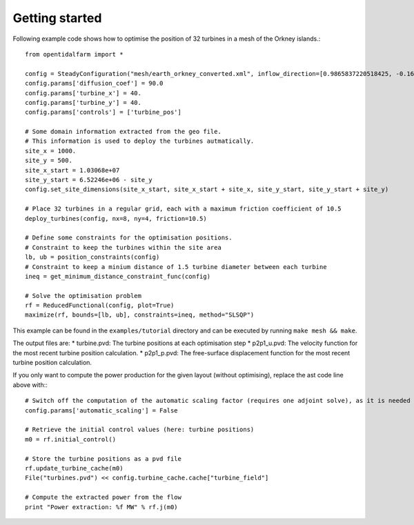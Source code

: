 Getting started 
========================

Following example code shows how to optimise the position of 32 turbines in a mesh of the Orkney islands.::

   from opentidalfarm import *

   config = SteadyConfiguration("mesh/earth_orkney_converted.xml", inflow_direction=[0.9865837220518425, -0.16325611591095968])
   config.params['diffusion_coef'] = 90.0
   config.params['turbine_x'] = 40.
   config.params['turbine_y'] = 40.
   config.params['controls'] = ['turbine_pos']
   
   # Some domain information extracted from the geo file.
   # This information is used to deploy the turbines autmatically.
   site_x = 1000.
   site_y = 500.
   site_x_start = 1.03068e+07
   site_y_start = 6.52246e+06 - site_y
   config.set_site_dimensions(site_x_start, site_x_start + site_x, site_y_start, site_y_start + site_y)
 
   # Place 32 turbines in a regular grid, each with a maximum friction coefficient of 10.5
   deploy_turbines(config, nx=8, ny=4, friction=10.5)

   # Define some constraints for the optimisation positions.
   # Constraint to keep the turbines within the site area 
   lb, ub = position_constraints(config)
   # Constraint to keep a minium distance of 1.5 turbine diameter between each turbine
   ineq = get_minimum_distance_constraint_func(config)  

   # Solve the optimisation problem
   rf = ReducedFunctional(config, plot=True)
   maximize(rf, bounds=[lb, ub], constraints=ineq, method="SLSQP")

This example can be found in the ``examples/tutorial`` directory and can be executed by running ``make mesh && make``.

The output files are:
* turbine.pvd: The turbine positions at each optimisation step
* p2p1_u.pvd: The velocity function for the most recent turbine position calculation. 
* p2p1_p.pvd: The free-surface displacement function for the most recent turbine position calculation.

If you only want to compute the power production for the given layout (without optimising), replace the ast code line above with:::

   # Switch off the computation of the automatic scaling factor (requires one adjoint solve), as it is needed only for the optimisation
   config.params['automatic_scaling'] = False 
   
   # Retrieve the initial control values (here: turbine positions) 
   m0 = rf.initial_control()  
   
   # Store the turbine positions as a pvd file 
   rf.update_turbine_cache(m0)
   File("turbines.pvd") << config.turbine_cache.cache["turbine_field"]
   
   # Compute the extracted power from the flow
   print "Power extraction: %f MW" % rf.j(m0)
   
